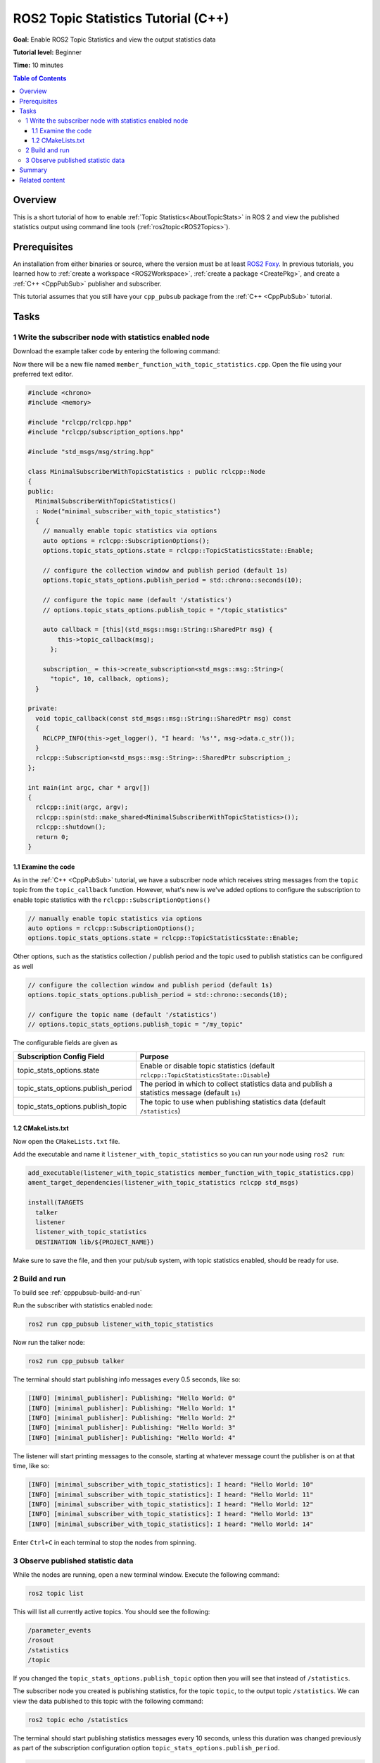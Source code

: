 .. redirect-from::

    Topic-Statistics-Tutorial

ROS2 Topic Statistics Tutorial (C++)
====================================

**Goal:** Enable ROS2 Topic Statistics and view the output statistics data

**Tutorial level:** Beginner

**Time:** 10 minutes

.. contents:: Table of Contents
   :local:

Overview
--------

This is a short tutorial of how to enable :ref:`Topic Statistics<AboutTopicStats>`
in ROS 2 and view the published statistics output using command line tools (:ref:`ros2topic<ROS2Topics>`).

Prerequisites
-------------

An installation from either binaries or source, where the version must be at least
`ROS2 Foxy <https://index.ros.org/doc/ros2/Releases/Release-Foxy-Fitzroy/>`__.
In previous tutorials, you learned how to :ref:`create a workspace <ROS2Workspace>`,
:ref:`create a package <CreatePkg>`, and create a :ref:`C++ <CppPubSub>` publisher and subscriber.

This tutorial assumes that you still have your ``cpp_pubsub`` package from the :ref:`C++ <CppPubSub>` tutorial.

Tasks
-----

1 Write the subscriber node with statistics enabled node
^^^^^^^^^^^^^^^^^^^^^^^^^^^^^^^^^^^^^^^^^^^^^^^^^^^^^^^^

Download the example talker code by entering the following command:

.. tabs::

   .. group-tab:: Linux

      .. code-block:: console

            wget -O member_function_with_topic_statistics.cpp https://raw.githubusercontent.com/ros2/examples/master/rclcpp/topics/minimal_subscriber/member_function_with_topic_statistics.cpp

   .. group-tab:: macOS

      .. code-block:: console

            wget -O member_function_with_topic_statistics.cpp https://raw.githubusercontent.com/ros2/examples/master/rclcpp/topics/minimal_subscriber/member_function_with_topic_statistics.cpp

   .. group-tab:: Windows

      Right click this link and select Save As ``publisher_member_function.cpp``:

      https://raw.githubusercontent.com/ros2/examples/master/rclcpp/topics/minimal_subscriber/member_function_with_topic_statistics.cpp

Now there will be a new file named ``member_function_with_topic_statistics.cpp``.
Open the file using your preferred text editor.

.. code-block:: C++

    #include <chrono>
    #include <memory>

    #include "rclcpp/rclcpp.hpp"
    #include "rclcpp/subscription_options.hpp"

    #include "std_msgs/msg/string.hpp"

    class MinimalSubscriberWithTopicStatistics : public rclcpp::Node
    {
    public:
      MinimalSubscriberWithTopicStatistics()
      : Node("minimal_subscriber_with_topic_statistics")
      {
        // manually enable topic statistics via options
        auto options = rclcpp::SubscriptionOptions();
        options.topic_stats_options.state = rclcpp::TopicStatisticsState::Enable;

        // configure the collection window and publish period (default 1s)
        options.topic_stats_options.publish_period = std::chrono::seconds(10);

        // configure the topic name (default '/statistics')
        // options.topic_stats_options.publish_topic = "/topic_statistics"

        auto callback = [this](std_msgs::msg::String::SharedPtr msg) {
            this->topic_callback(msg);
          };

        subscription_ = this->create_subscription<std_msgs::msg::String>(
          "topic", 10, callback, options);
      }

    private:
      void topic_callback(const std_msgs::msg::String::SharedPtr msg) const
      {
        RCLCPP_INFO(this->get_logger(), "I heard: '%s'", msg->data.c_str());
      }
      rclcpp::Subscription<std_msgs::msg::String>::SharedPtr subscription_;
    };

    int main(int argc, char * argv[])
    {
      rclcpp::init(argc, argv);
      rclcpp::spin(std::make_shared<MinimalSubscriberWithTopicStatistics>());
      rclcpp::shutdown();
      return 0;
    }

1.1 Examine the code
~~~~~~~~~~~~~~~~~~~~

As in the :ref:`C++ <CppPubSub>` tutorial, we have a subscriber node which receives string messages from the
``topic`` topic from the ``topic_callback`` function.
However, what's new is we've added options to configure the subscription to enable topic statistics with
the ``rclcpp::SubscriptionOptions()``

.. code-block:: C++

    // manually enable topic statistics via options
    auto options = rclcpp::SubscriptionOptions();
    options.topic_stats_options.state = rclcpp::TopicStatisticsState::Enable;

Other options, such as the statistics collection / publish period and the topic used to publish
statistics can be configured as well

.. code-block:: C++

    // configure the collection window and publish period (default 1s)
    options.topic_stats_options.publish_period = std::chrono::seconds(10);

    // configure the topic name (default '/statistics')
    // options.topic_stats_options.publish_topic = "/my_topic"

The configurable fields are given as

==================================  =============================================================================================
Subscription Config Field            Purpose
==================================  =============================================================================================
topic_stats_options.state            Enable or disable topic statistics (default ``rclcpp::TopicStatisticsState::Disable``)
topic_stats_options.publish_period   The period in which to collect statistics data and publish a statistics message (default ``1s``)
topic_stats_options.publish_topic    The topic to use when publishing statistics data (default ``/statistics``)
==================================  =============================================================================================

1.2 CMakeLists.txt
~~~~~~~~~~~~~~~~~~

Now open the ``CMakeLists.txt`` file.

Add the executable and name it ``listener_with_topic_statistics`` so you can run your node using ``ros2 run``:

.. code-block:: console

    add_executable(listener_with_topic_statistics member_function_with_topic_statistics.cpp)
    ament_target_dependencies(listener_with_topic_statistics rclcpp std_msgs)

    install(TARGETS
      talker
      listener
      listener_with_topic_statistics
      DESTINATION lib/${PROJECT_NAME})

Make sure to save the file, and then your pub/sub system, with topic statistics enabled,
should be ready for use.

2 Build and run
^^^^^^^^^^^^^^^

To build see :ref:`cpppubsub-build-and-run`

Run the subscriber with statistics enabled node:

.. code-block:: console

     ros2 run cpp_pubsub listener_with_topic_statistics

Now run the talker node:

.. code-block:: console

     ros2 run cpp_pubsub talker

The terminal should start publishing info messages every 0.5 seconds, like so:

.. code-block:: console

    [INFO] [minimal_publisher]: Publishing: "Hello World: 0"
    [INFO] [minimal_publisher]: Publishing: "Hello World: 1"
    [INFO] [minimal_publisher]: Publishing: "Hello World: 2"
    [INFO] [minimal_publisher]: Publishing: "Hello World: 3"
    [INFO] [minimal_publisher]: Publishing: "Hello World: 4"

The listener will start printing messages to the console, starting at whatever message count the publisher is on at that time, like so:

.. code-block:: console

  [INFO] [minimal_subscriber_with_topic_statistics]: I heard: "Hello World: 10"
  [INFO] [minimal_subscriber_with_topic_statistics]: I heard: "Hello World: 11"
  [INFO] [minimal_subscriber_with_topic_statistics]: I heard: "Hello World: 12"
  [INFO] [minimal_subscriber_with_topic_statistics]: I heard: "Hello World: 13"
  [INFO] [minimal_subscriber_with_topic_statistics]: I heard: "Hello World: 14"

Enter ``Ctrl+C`` in each terminal to stop the nodes from spinning.

3 Observe published statistic data
^^^^^^^^^^^^^^^^^^^^^^^^^^^^^^^^^^

While the nodes are running, open a new terminal window.
Execute the following command:

.. code-block:: console

    ros2 topic list

This will list all currently active topics.
You should see the following:

.. code-block:: console

    /parameter_events
    /rosout
    /statistics
    /topic

If you changed the ``topic_stats_options.publish_topic`` option then you will see that instead of
``/statistics``.

The subscriber node you created is publishing statistics, for the topic ``topic``, to the output topic
``/statistics``.
We can view the data published to this topic with the following command:

.. code-block:: console

    ros2 topic echo /statistics

The terminal should start publishing statistics messages every 10 seconds, unless this duration was
changed previously as part of the subscription configuration option ``topic_stats_options.publish_period``.

.. code-block:: console

    ---
    measurement_source_name: minimal_subscriber_with_topic_statistics
    metrics_source: message_age
    unit: ms
    window_start:
      sec: 1594856666
      nanosec: 931527366
    window_stop:
      sec: 1594856676
      nanosec: 930797670
    statistics:
    - data_type: 1
      data: .nan
    - data_type: 3
      data: .nan
    - data_type: 2
      data: .nan
    - data_type: 5
      data: 0.0
    - data_type: 4
      data: .nan
    ---
    measurement_source_name: minimal_subscriber_with_topic_statistics
    metrics_source: message_period
    unit: ms
    window_start:
      sec: 1594856666
      nanosec: 931527366
    window_stop:
      sec: 1594856676
      nanosec: 930797670
    statistics:
    - data_type: 1
      data: 499.2746365105009
    - data_type: 3
      data: 500.0
    - data_type: 2
      data: 499.0
    - data_type: 5
      data: 619.0
    - data_type: 4
      data: 0.4463309283488427
    ---

From the `message definition <https://github.com/ros2/rcl_interfaces/tree/master/statistics_msgs>`__
the ``data_types`` are as follows

===============    ===================
data_type value     statistics
===============    ===================
1                   average
2                   minimum
3                   maximum
4                   standard deviation
5                   sample count
===============    ===================

Here we see the two currently possible calculated statistics for the ``std_msgs::msg::String`` message published
to ``/topic`` by the ``minimal_publisher``.
Because the ``std_msgs::msg::String`` does not have a message header, the ``message_age`` calculation cannot be performed,
so NaNs are provided.
However, the ``message_period`` can be calculated and we see the statistics populated
in the message above.

Summary
-------

You created a subscriber node with topic statistics enabled, which published statistics data from
the :ref:`C++ <CppPubSub>`'s publisher node. You were able to compile and run this node. While running,
you were able to observe the statistics data.

Related content
---------------

To observe how the ``message_age`` period is calculated please see the
`ROS 2 Topic Statistisc demo <https://github.com/ros2/demos/tree/master/topic_statistics_demo>`__.

